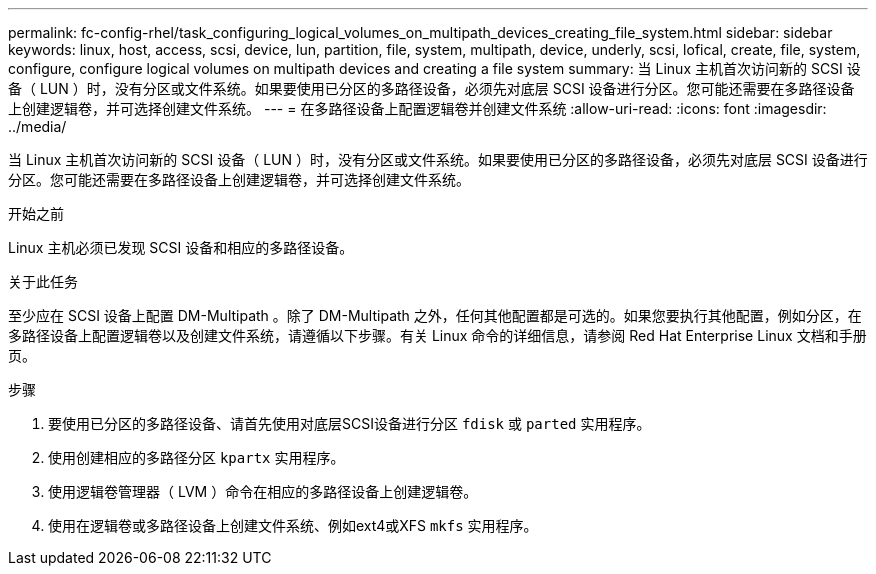 ---
permalink: fc-config-rhel/task_configuring_logical_volumes_on_multipath_devices_creating_file_system.html 
sidebar: sidebar 
keywords: linux, host, access, scsi, device, lun, partition, file, system, multipath, device, underly, scsi, lofical, create, file, system, configure, configure logical volumes on multipath devices and creating a file system 
summary: 当 Linux 主机首次访问新的 SCSI 设备（ LUN ）时，没有分区或文件系统。如果要使用已分区的多路径设备，必须先对底层 SCSI 设备进行分区。您可能还需要在多路径设备上创建逻辑卷，并可选择创建文件系统。 
---
= 在多路径设备上配置逻辑卷并创建文件系统
:allow-uri-read: 
:icons: font
:imagesdir: ../media/


[role="lead"]
当 Linux 主机首次访问新的 SCSI 设备（ LUN ）时，没有分区或文件系统。如果要使用已分区的多路径设备，必须先对底层 SCSI 设备进行分区。您可能还需要在多路径设备上创建逻辑卷，并可选择创建文件系统。

.开始之前
Linux 主机必须已发现 SCSI 设备和相应的多路径设备。

.关于此任务
至少应在 SCSI 设备上配置 DM-Multipath 。除了 DM-Multipath 之外，任何其他配置都是可选的。如果您要执行其他配置，例如分区，在多路径设备上配置逻辑卷以及创建文件系统，请遵循以下步骤。有关 Linux 命令的详细信息，请参阅 Red Hat Enterprise Linux 文档和手册页。

.步骤
. 要使用已分区的多路径设备、请首先使用对底层SCSI设备进行分区 `fdisk` 或 `parted` 实用程序。
. 使用创建相应的多路径分区 `kpartx` 实用程序。
. 使用逻辑卷管理器（ LVM ）命令在相应的多路径设备上创建逻辑卷。
. 使用在逻辑卷或多路径设备上创建文件系统、例如ext4或XFS `mkfs` 实用程序。

